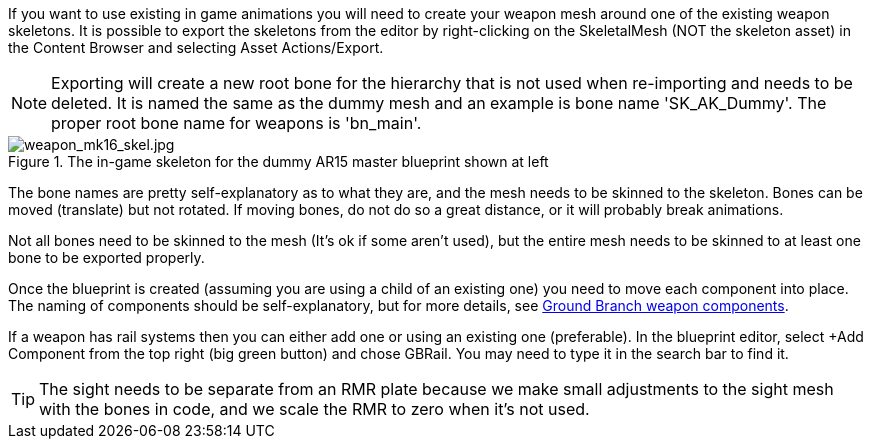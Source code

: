 If you want to use existing in game animations you will need to create your weapon mesh around one of the existing weapon skeletons. It is possible to export the skeletons from the editor by right-clicking on the SkeletalMesh (NOT the skeleton asset) in the Content Browser and selecting Asset Actions/Export. 

NOTE: Exporting will create a new root bone for the hierarchy that is not used when re-importing and needs to be deleted. It is named the same as the dummy mesh and an example is bone name 'SK_AK_Dummy'. The proper root bone name for weapons is 'bn_main'.

.The in-game skeleton for the dummy AR15 master blueprint shown at left
image::/images/sdk/weapon/weapon_mk16_skel.jpg[weapon_mk16_skel.jpg]

The bone names are pretty self-explanatory as to what they are, and the mesh needs to be skinned to the skeleton. Bones can be moved (translate) but not rotated. If moving bones, do not do so a great distance, or it will probably break animations. 

Not all bones need to be skinned to the mesh (It's ok if some aren't used), but the entire mesh needs to be skinned to at least one bone to be exported properly.

Once the blueprint is created (assuming you are using a child of an existing one) you need to move each component into place. The naming of components should be self-explanatory, but for more details, see link:/modding/sdk/weapon/ground-branch-weapon-components[Ground Branch weapon components].

If a weapon has rail systems then you can either add one or using an existing one (preferable). In the blueprint editor, select +Add Component from the top right (big green button) and chose GBRail. You may need to type it in the search bar to find it.  

TIP: The sight needs to be separate from an RMR plate because we make small adjustments to the sight mesh with the bones in code, and we scale the RMR to zero when it's not used.